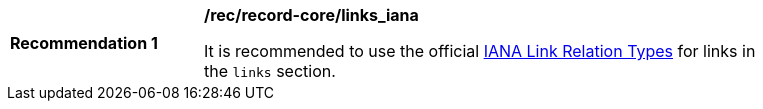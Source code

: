 [[rec_record-core_links_iana]]
[width="90%",cols="2,6a"]
|===
^|*Recommendation {counter:rec-id}* |*/rec/record-core/links_iana*

It is recommended to use the official https://www.iana.org/assignments/link-relations/link-relations.xhtml[IANA Link Relation Types] for links in the `links` section.
|===
